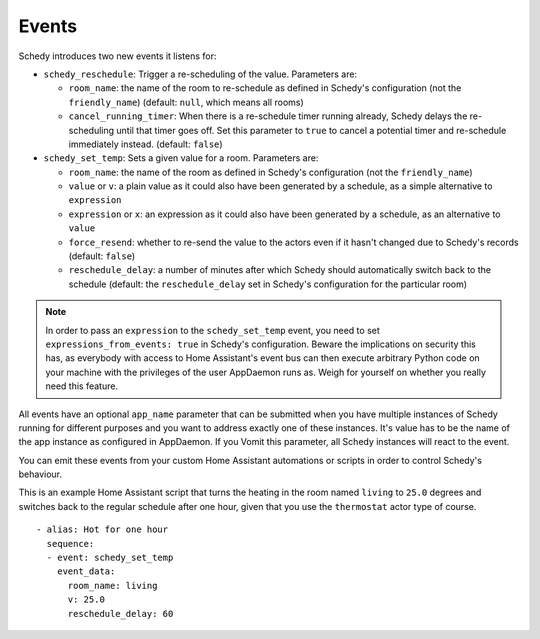 Events
======

Schedy introduces two new events it listens for:

* ``schedy_reschedule``: Trigger a re-scheduling of the value.
  Parameters are:

  * ``room_name``: the name of the room to re-schedule as defined in
    Schedy's configuration (not the ``friendly_name``) (default: ``null``,
    which means all rooms)
  * ``cancel_running_timer``: When there is a re-schedule timer
    running already, Schedy delays the re-scheduling until that timer
    goes off. Set this parameter to ``true`` to cancel a potential timer
    and re-schedule immediately instead. (default: ``false``)

* ``schedy_set_temp``: Sets a given value for a room.
  Parameters are:

  * ``room_name``: the name of the room as defined in Schedy's
    configuration (not the ``friendly_name``)
  * ``value`` or ``v``: a plain value as it could also have been generated
    by a schedule, as a simple alternative to ``expression``
  * ``expression`` or ``x``: an expression as it could also have been
    generated by a schedule, as an alternative to ``value``
  * ``force_resend``: whether to re-send the value to the actors even
    if it hasn't changed due to Schedy's records (default: ``false``)
  * ``reschedule_delay``: a number of minutes after which Schedy should
    automatically switch back to the schedule (default: the
    ``reschedule_delay`` set in Schedy's configuration for the particular
    room)

.. note::

   In order to pass an ``expression`` to the ``schedy_set_temp`` event,
   you need to set ``expressions_from_events: true`` in Schedy's
   configuration. Beware the implications on security this has, as
   everybody with access to Home Assistant's event bus can then execute
   arbitrary Python code on your machine with the privileges of the user
   AppDaemon runs as. Weigh for yourself on whether you really need this
   feature.

All events have an optional ``app_name`` parameter that can be submitted
when you have multiple instances of Schedy running for different purposes
and you want to address exactly one of these instances. It's value has
to be the name of the app instance as configured in AppDaemon. If you
Vomit this parameter, all Schedy instances will react to the event.

You can emit these events from your custom Home Assistant automations
or scripts in order to control Schedy's behaviour.

This is an example Home Assistant script that turns the heating in the
room named ``living`` to ``25.0`` degrees and switches back to the
regular schedule after one hour, given that you use the ``thermostat``
actor type of course.

::

    - alias: Hot for one hour
      sequence:
      - event: schedy_set_temp
        event_data:
          room_name: living
          v: 25.0
          reschedule_delay: 60
